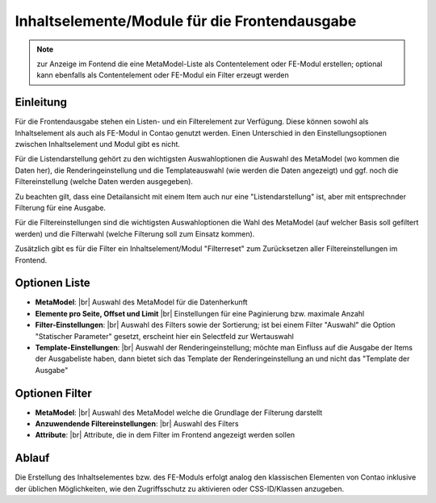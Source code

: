 .. _component_contentelements:

Inhaltselemente/Module für die Frontendausgabe
==============================================

.. note:: zur Anzeige im Fontend die eine MetaModel-Liste
  als Contentelement oder FE-Modul erstellen; optional kann
  ebenfalls als Contentelement oder FE-Modul ein Filter
  erzeugt werden

Einleitung
----------

Für die Frontendausgabe stehen ein Listen- und ein Filterelement
zur Verfügung. Diese können sowohl als Inhaltselement als auch 
als FE-Modul in Contao genutzt werden. Einen Unterschied in den
Einstellungsoptionen zwischen Inhaltselement und Modul gibt es nicht.

Für die Listendarstellung gehört zu den wichtigsten Auswahloptionen
die Auswahl des MetaModel (wo kommen die Daten her), die Renderingeinstellung
und die Templateauswahl (wie werden die Daten angezeigt) und ggf. noch 
die Filtereinstellung (welche Daten werden ausgegeben).

Zu beachten gilt, dass eine Detailansicht mit einem Item auch nur eine
"Listendarstellung" ist, aber mit entsprechnder Filterung für eine
Ausgabe.

Für die Filtereinstellungen sind die wichtigsten Auswahloptionen
die Wahl des MetaModel (auf welcher Basis soll gefiltert werden) und
die Filterwahl (welche Filterung soll zum Einsatz kommen).

Zusätzlich gibt es für die Filter ein Inhaltselement/Modul "Filterreset"
zum Zurücksetzen aller Filtereinstellungen im Frontend.

Optionen Liste
--------------

* **MetaModel**: |br|
  Auswahl des MetaModel für die Datenherkunft
* **Elemente pro Seite, Offset und Limit** |br|
  Einstellungen für eine Paginierung bzw. maximale Anzahl
* **Filter-Einstellungen**: |br|
  Auswahl des Filters sowie der Sortierung; ist bei einem
  Filter "Auswahl" die Option "Statischer Parameter" gesetzt,
  erscheint hier ein Selectfeld zur Wertauswahl
* **Template-Einstellungen**: |br|
  Auswahl der Renderingeinstellung; möchte man Einfluss auf
  die Ausgabe der Items der Ausgabeliste haben, dann bietet sich
  das Template der Renderingeinstellung an und nicht das 
  "Template der Ausgabe"

Optionen Filter
---------------

* **MetaModel**: |br|
  Auswahl des MetaModel welche die Grundlage der Filterung darstellt
* **Anzuwendende Filtereinstellungen**: |br|
  Auswahl des Filters
* **Attribute**: |br|
  Attribute, die in dem Filter im Frontend angezeigt werden sollen
  
Ablauf
------

Die Erstellung des Inhaltselementes bzw. des FE-Moduls erfolgt analog
den klassischen Elementen von Contao inklusive der üblichen Möglichkeiten,
wie den Zugriffsschutz zu aktivieren oder CSS-ID/Klassen anzugeben.


.. |img_filter| image:: /_img/icons/filter.png

.. |br| raw:: html

   <br />